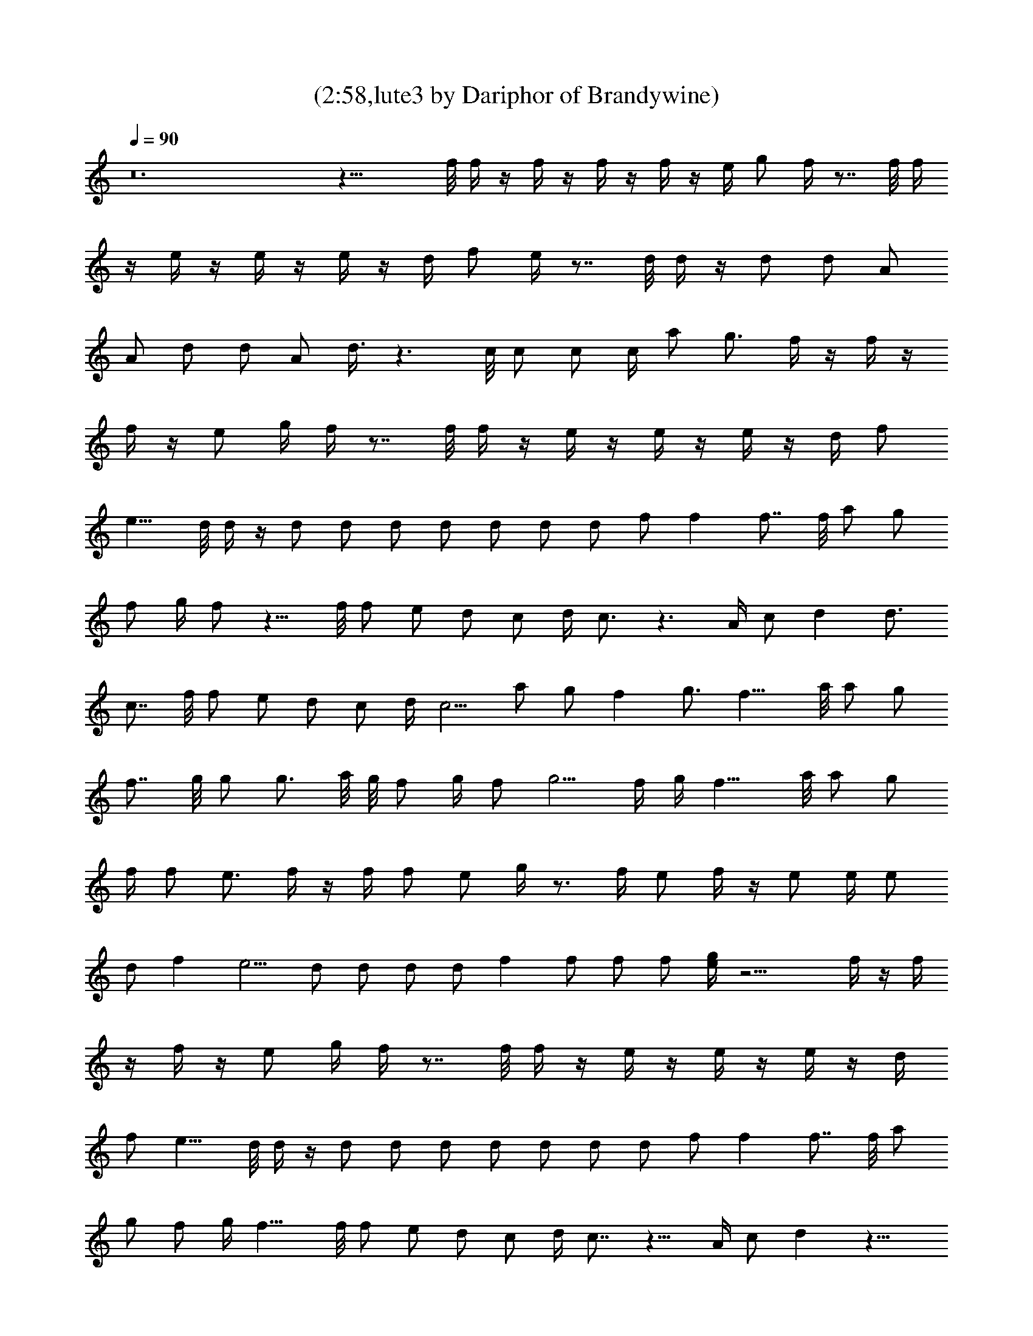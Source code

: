 X:1
T:(2:58,lute3 by Dariphor of Brandywine)
Z:Transcribed by LotRO MIDI Player:http://lotro.acasylum.com/midi
%  Original file:sublimesan.mid
%  Transpose:1
L:1/4
Q:90
K:C
z12 z27/8 f/8 f/4 z/4 f/4 z/4 f/4 z/4 f/4 z/4 e/4 g/2 f/4 z7/8 f/8 f/4
z/4 e/4 z/4 e/4 z/4 e/4 z/4 d/4 f/2 e/4 z7/8 d/8 d/4 z/4 d/2 d/2 A/2
A/2 d/2 d/2 A/2 d3/8 z3/2 c/8 c/2 c/2 c/4 a/2 g3/4 f/4 z/4 f/4 z/4
f/4 z/4 e/2 g/4 f/4 z7/8 f/8 f/4 z/4 e/4 z/4 e/4 z/4 e/4 z/4 d/4 f/2
e9/8 d/8 d/4 z/4 d/2 d/2 d/2 d/2 d/2 d/2 d/2 f/2 f f7/8 f/8 a/2 g/2
f/2 g/4 f/2 z9/8 f/8 f/2 e/2 d/2 c/2 d/4 c3/4 z3/2 A/4 c/2 d d3/4
c7/8 f/8 f/2 e/2 d/2 c/2 d/4 c5/4 a/2 g/2 f g3/4 f13/8 a/8 a/2 g/2
f7/8 g/8 g/2 g3/4 a/8 g/8 f/2 g/4 f/2 g5/4 f/4 g/4 f11/8 a/8 a/2 g/2
f/4 f/2 e3/4 f/4 z/4 f/4 f/2 e/2 g/4 z3/4 f/4 e/2 f/4 z/4 e/2 e/4 e/2
d/2 f e5/4 d/2 d/2 d/2 d/2 f f/2 f/2 f/2 [e/4g/4] z13/4 f/4 z/4 f/4
z/4 f/4 z/4 e/2 g/4 f/4 z7/8 f/8 f/4 z/4 e/4 z/4 e/4 z/4 e/4 z/4 d/4
f/2 e9/8 d/8 d/4 z/4 d/2 d/2 d/2 d/2 d/2 d/2 d/2 f/2 f f7/8 f/8 a/2
g/2 f/2 g/4 f13/8 f/8 f/2 e/2 d/2 c/2 d/4 c7/8 z11/8 A/4 c/2 d z13/8
f/8 f/2 e/2 d/2 c/2 d/4 c5/4 a/2 g/2 f g3/4 f13/8 a/8 a/2 g/2 f7/8
g/8 g/2 g3/4 a/8 g/8 f/2 g/4 f/2 g5/4 f/4 g/4 f11/8 a/8 a/2 g/2 f/4
f/2 e5/8 z12 z12 z19/2 f/8 f/2 e/2 d/2 c/2 d/4 c z5/4 A/4 c/2 d7/8
z7/4 f/8 f/2 e/2 d/2 c/2 d/4 c5/4 a/2 g/2 f g3/4 f3/4 z7/8 a/8 a/2
g/2 f7/8 g/8 g/2 g3/4 a/8 g/8 f/2 g/4 f/2 g5/4 f/4 g/4 f11/8 a/8 a/2
g/2 f/4 f/2 e3/4 f/4 z/4 f/4 f/2 e/2 g/4 z3/4 f/4 e/2 f/4 z/4 e/2 e/4
e/2 d/2 f e5/4 d/2 d/2 d/2 d/2 f f/2 f/2 f/2 [e/4g/4] z21/8 f/8 f/4
z/4 f/4 z/4 f/4 z/4 f/4 z/4 e/4 g/2 f/4 z7/8 f/8 f/4 z/4 e/4 z/4 e/4
z/4 e/4 z/4 d/4 f/2 e/4 z7/8 d/8 d/4 z/4 d/2 d/2 A/2 A/2 d/2 d/2 A/2
d3/8 z3/2 c/8 c/2 c/2 c/4 a/2 g9/8 z f/8 f/2 e/2 d/2 c/2 d/4 c z5/4
A/4 c/2 d9/8 z3/2 f/8 f/2 e/2 d/2 c/2 d/4 c5/4 a/2 g/2 f g3/4 f7/4
a/2 f11/8 g/8 g/2 g3/4 a/8 g/8 f/2 g/4 f/2 g5/4 f/4 g/4 f11/8 a/8 a/2
g/2 f/4 f/2 e3/4 f83/8 